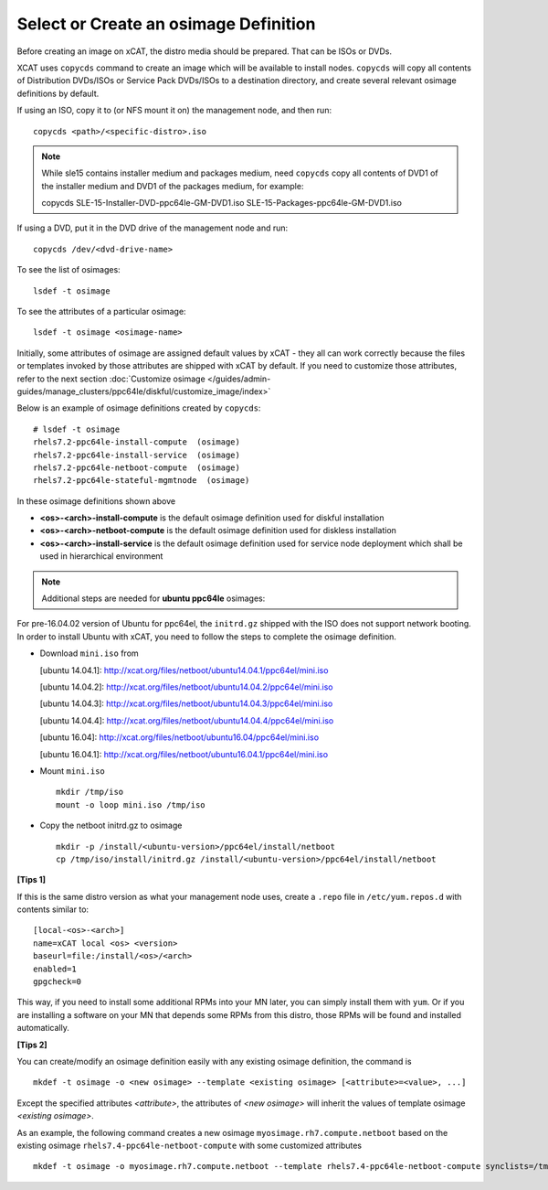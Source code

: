 Select or Create an osimage Definition
======================================

Before creating an image on xCAT, the distro media should be prepared. That can be ISOs or DVDs.

XCAT uses ``copycds`` command to create an image which will be available to install nodes. ``copycds`` will copy all contents of Distribution DVDs/ISOs or Service Pack DVDs/ISOs to a destination directory, and create several relevant osimage definitions by default.

If using an ISO, copy it to (or NFS mount it on) the management node, and then run: ::

    copycds <path>/<specific-distro>.iso

.. note:: While sle15 contains installer medium and packages medium, need ``copycds`` copy all contents of DVD1 of the installer medium and DVD1 of the packages medium, for example: ::
    
    copycds SLE-15-Installer-DVD-ppc64le-GM-DVD1.iso SLE-15-Packages-ppc64le-GM-DVD1.iso
	
If using a DVD, put it in the DVD drive of the management node and run: ::

    copycds /dev/<dvd-drive-name>

To see the list of osimages: ::

    lsdef -t osimage
	
To see the attributes of a particular osimage: ::

    lsdef -t osimage <osimage-name>

Initially, some attributes of osimage are assigned default values by xCAT - they all can work correctly because the files or templates invoked by those attributes are shipped with xCAT by default. If you need to customize those attributes, refer to the next section :doc:`Customize osimage </guides/admin-guides/manage_clusters/ppc64le/diskful/customize_image/index>`
	
Below is an example of osimage definitions created by ``copycds``: ::

	# lsdef -t osimage
	rhels7.2-ppc64le-install-compute  (osimage)
	rhels7.2-ppc64le-install-service  (osimage)
	rhels7.2-ppc64le-netboot-compute  (osimage)
	rhels7.2-ppc64le-stateful-mgmtnode  (osimage)

In these osimage definitions shown above

* **<os>-<arch>-install-compute** is the default osimage definition used for diskful installation
* **<os>-<arch>-netboot-compute** is the default osimage definition used for diskless installation
* **<os>-<arch>-install-service** is the default osimage definition used for service node deployment which shall be used in hierarchical environment

.. note:: Additional steps are needed for **ubuntu ppc64le** osimages:

For pre-16.04.02 version of Ubuntu for ppc64el, the ``initrd.gz`` shipped with the ISO does not support network booting. In order to install Ubuntu with xCAT, you need to follow the steps to complete the osimage definition.

* Download ``mini.iso`` from

  [ubuntu 14.04.1]: http://xcat.org/files/netboot/ubuntu14.04.1/ppc64el/mini.iso

  [ubuntu 14.04.2]: http://xcat.org/files/netboot/ubuntu14.04.2/ppc64el/mini.iso

  [ubuntu 14.04.3]: http://xcat.org/files/netboot/ubuntu14.04.3/ppc64el/mini.iso

  [ubuntu 14.04.4]: http://xcat.org/files/netboot/ubuntu14.04.4/ppc64el/mini.iso

  [ubuntu 16.04]: http://xcat.org/files/netboot/ubuntu16.04/ppc64el/mini.iso

  [ubuntu 16.04.1]: http://xcat.org/files/netboot/ubuntu16.04.1/ppc64el/mini.iso

* Mount ``mini.iso`` ::

    mkdir /tmp/iso
    mount -o loop mini.iso /tmp/iso

* Copy the netboot initrd.gz to osimage ::

    mkdir -p /install/<ubuntu-version>/ppc64el/install/netboot
    cp /tmp/iso/install/initrd.gz /install/<ubuntu-version>/ppc64el/install/netboot

**[Tips 1]**

If this is the same distro version as what your management node uses, create a ``.repo`` file in ``/etc/yum.repos.d`` with contents similar to: ::

    [local-<os>-<arch>]
    name=xCAT local <os> <version>
    baseurl=file:/install/<os>/<arch>
    enabled=1
    gpgcheck=0
	
This way, if you need to install some additional RPMs into your MN later, you can simply install them with ``yum``. Or if you are installing a software on your MN that depends some RPMs from this distro, those RPMs will be found and installed automatically.

**[Tips 2]**

You can create/modify an osimage definition easily with any existing osimage definition, the command is ::

    mkdef -t osimage -o <new osimage> --template <existing osimage> [<attribute>=<value>, ...]

Except the specified attributes *<attribute>*, the attributes of *<new osimage>* will inherit the values of template osimage *<existing osimage>*.

As an example, the following command creates a new osimage ``myosimage.rh7.compute.netboot`` based on the existing osimage ``rhels7.4-ppc64le-netboot-compute`` with some customized attributes ::

    mkdef -t osimage -o myosimage.rh7.compute.netboot --template rhels7.4-ppc64le-netboot-compute synclists=/tmp/synclist otherpkgdir=/install/custom/osimage/myosimage.rh7.compute.netboot/3rdpkgs/ otherpkglist=/install/custom/osimage/myosimage.rh7.compute.netboot/3rd.pkglist




